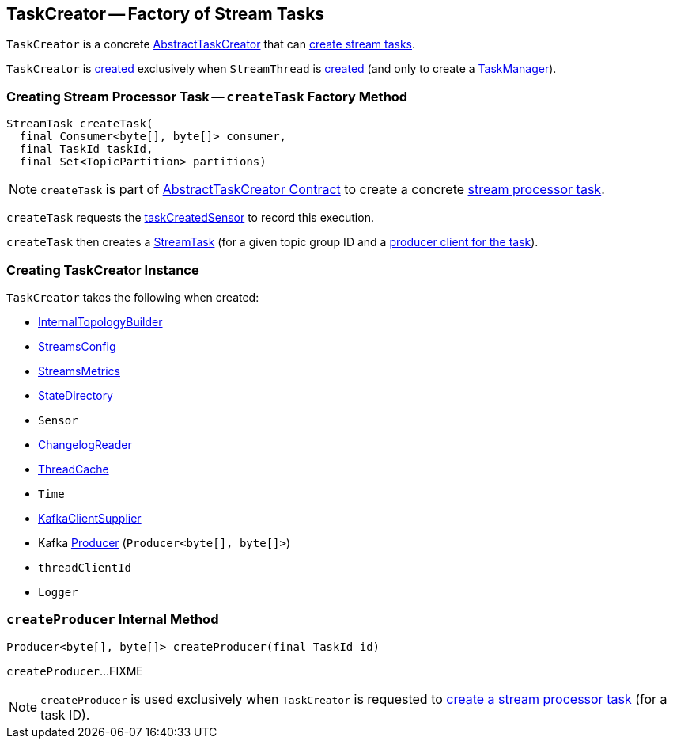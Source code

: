 == [[TaskCreator]] TaskCreator -- Factory of Stream Tasks

`TaskCreator` is a concrete link:kafka-streams-internals-AbstractTaskCreator.adoc[AbstractTaskCreator] that can <<createTask, create stream tasks>>.

`TaskCreator` is <<creating-instance, created>> exclusively when `StreamThread` is link:kafka-streams-internals-StreamThread.adoc#create[created] (and only to create a link:kafka-streams-internals-TaskManager.adoc#standbyTaskCreator[TaskManager]).

=== [[createTask]] Creating Stream Processor Task -- `createTask` Factory Method

[source, java]
----
StreamTask createTask(
  final Consumer<byte[], byte[]> consumer,
  final TaskId taskId,
  final Set<TopicPartition> partitions)
----

NOTE: `createTask` is part of link:kafka-streams-internals-AbstractTaskCreator.adoc#createTask[AbstractTaskCreator Contract] to create a concrete link:kafka-streams-internals-AbstractTask.adoc[stream processor task].

`createTask` requests the link:kafka-streams-internals-AbstractTaskCreator.adoc#taskCreatedSensor[taskCreatedSensor] to record this execution.

`createTask` then creates a link:kafka-streams-internals-StreamTask.adoc#creating-instance[StreamTask] (for a given topic group ID and a <<createProducer, producer client for the task>>).

=== [[creating-instance]] Creating TaskCreator Instance

`TaskCreator` takes the following when created:

* [[builder]] link:kafka-streams-internals-InternalTopologyBuilder.adoc[InternalTopologyBuilder]
* [[config]] link:kafka-streams-StreamsConfig.adoc[StreamsConfig]
* [[streamsMetrics]] link:kafka-streams-StreamsMetrics.adoc[StreamsMetrics]
* [[stateDirectory]] link:kafka-streams-internals-StateDirectory.adoc[StateDirectory]
* [[taskCreatedSensor]] `Sensor`
* [[storeChangelogReader]] <<kafka-streams-ChangelogReader.adoc#, ChangelogReader>>
* [[cache]] <<kafka-streams-internals-ThreadCache.adoc#, ThreadCache>>
* [[time]] `Time`
* [[clientSupplier]] link:kafka-streams-KafkaClientSupplier.adoc[KafkaClientSupplier]
* [[threadProducer]] Kafka https://kafka.apache.org/22/javadoc/org/apache/kafka/clients/producer/Producer.html[Producer] (`Producer<byte[], byte[]>`)
* [[threadClientId]] `threadClientId`
* [[log]] `Logger`

=== [[createProducer]] `createProducer` Internal Method

[source, java]
----
Producer<byte[], byte[]> createProducer(final TaskId id)
----

`createProducer`...FIXME

NOTE: `createProducer` is used exclusively when `TaskCreator` is requested to <<createTask, create a stream processor task>> (for a task ID).
